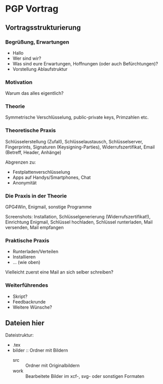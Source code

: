 * PGP Vortrag

** Vortragsstrukturierung
*** Begrüßung, Erwartungen
- Hallo
- Wer sind wir?
- Was sind eure Erwartungen, Hoffnungen (oder auch Befürchtungen)?
- Vorstellung Ablaufstruktur

*** Motivation
Warum das alles eigentlich?

*** Theorie
Symmetrische Verschlüsselung, public-private keys, Primzahlen etc.

*** Theoretische Praxis
Schlüsselerstellung (Zufall), Schlüsselaustausch, Schlüsselserver,
Fingerprints, Signaturen (Keysigning-Parties), Widerrufszertifikat,
Email (Betreff, Header, Anhänge)

Abgrenzen zu:
- Festplattenverschlüsselung
- Apps auf Handys/Smartphones, Chat
- Anonymität

*** Die Praxis in der Theorie
GPG4Win, Enigmail, sonstige Programme

Screenshots: Installation, Schlüsselgenerierung
(Widerrufszertifikat!), Einrichtung Enigmail, Schlüssel hochladen,
Schlüssel runterladen, Mail versenden, Mail empfangen

*** Praktische Praxis
- Runterladen/Verteilen
- Installieren
- ... (wie oben)

Vielleicht zuerst eine Mail an sich selber schreiben?

*** Weiterführendes
- Skript?
- Feedbackrunde
- Weitere Wünsche?

** Dateien hier

Dateistruktur:

- .tex
- bilder :: Ordner mit Bildern
  - src :: Ordner mit Originalbildern
  - work :: Bearbeitete Bilder im xcf-, svg- oder sonstigen Formaten



